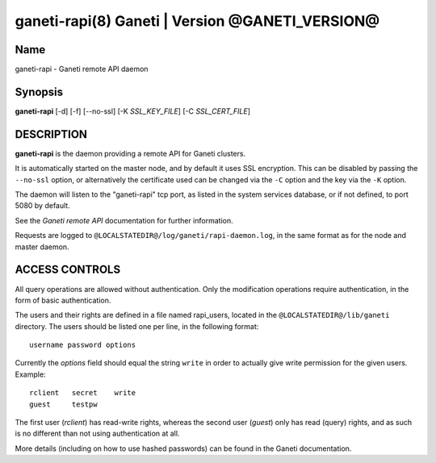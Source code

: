 ganeti-rapi(8) Ganeti | Version @GANETI_VERSION@
================================================

Name
----

ganeti-rapi - Ganeti remote API daemon

Synopsis
--------

**ganeti-rapi** [-d] [-f] [--no-ssl] [-K *SSL_KEY_FILE*] [-C
*SSL_CERT_FILE*]

DESCRIPTION
-----------

**ganeti-rapi** is the daemon providing a remote API for Ganeti
clusters.

It is automatically started on the master node, and by default it
uses SSL encryption. This can be disabled by passing the
``--no-ssl`` option, or alternatively the certificate used can be
changed via the ``-C`` option and the key via the ``-K`` option.

The daemon will listen to the "ganeti-rapi" tcp port, as listed in the
system services database, or if not defined, to port 5080 by default.

See the *Ganeti remote API* documentation for further information.

Requests are logged to ``@LOCALSTATEDIR@/log/ganeti/rapi-daemon.log``,
in the same format as for the node and master daemon.

ACCESS CONTROLS
---------------

All query operations are allowed without authentication. Only the
modification operations require authentication, in the form of basic
authentication.

The users and their rights are defined in a file named rapi_users,
located in the ``@LOCALSTATEDIR@/lib/ganeti`` directory. The users
should be listed one per line, in the following format::

    username password options

Currently the *options* field should equal the string ``write`` in
order to actually give write permission for the given users. Example::

    rclient   secret    write
    guest     testpw

The first user (*rclient*) has read-write rights, whereas the second
user (*guest*) only has read (query) rights, and as such is no
different than not using authentication at all.

More details (including on how to use hashed passwords) can be found
in the Ganeti documentation.

